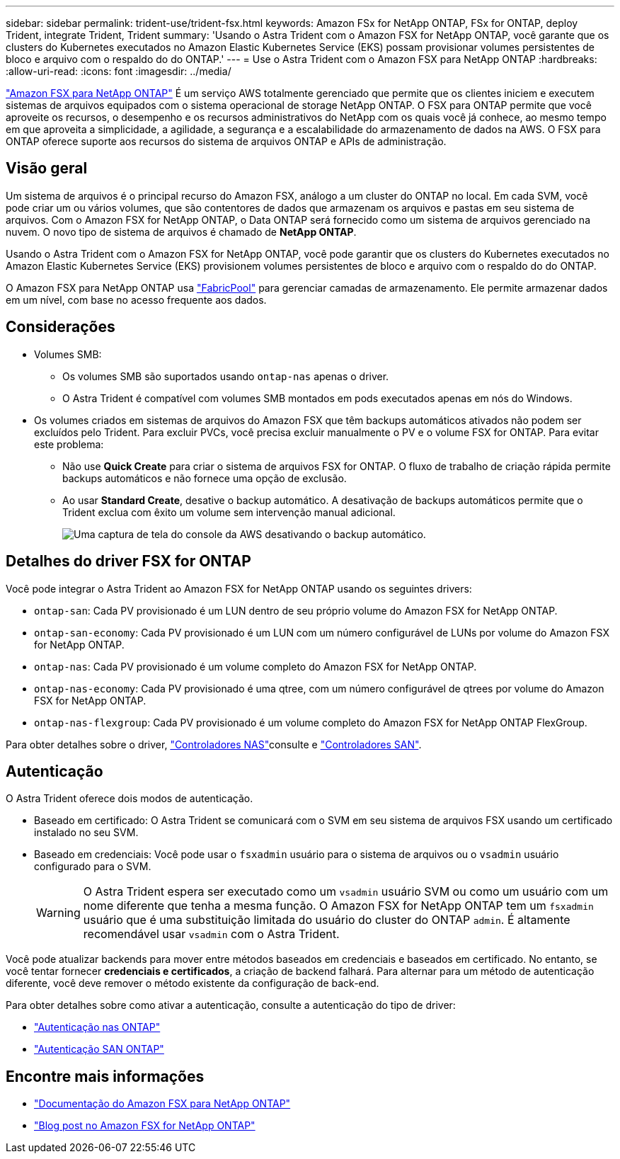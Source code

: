 ---
sidebar: sidebar 
permalink: trident-use/trident-fsx.html 
keywords: Amazon FSx for NetApp ONTAP, FSx for ONTAP, deploy Trident, integrate Trident, Trident 
summary: 'Usando o Astra Trident com o Amazon FSX for NetApp ONTAP, você garante que os clusters do Kubernetes executados no Amazon Elastic Kubernetes Service (EKS) possam provisionar volumes persistentes de bloco e arquivo com o respaldo do do ONTAP.' 
---
= Use o Astra Trident com o Amazon FSX para NetApp ONTAP
:hardbreaks:
:allow-uri-read: 
:icons: font
:imagesdir: ../media/


[role="lead"]
https://docs.aws.amazon.com/fsx/latest/ONTAPGuide/what-is-fsx-ontap.html["Amazon FSX para NetApp ONTAP"^] É um serviço AWS totalmente gerenciado que permite que os clientes iniciem e executem sistemas de arquivos equipados com o sistema operacional de storage NetApp ONTAP. O FSX para ONTAP permite que você aproveite os recursos, o desempenho e os recursos administrativos do NetApp com os quais você já conhece, ao mesmo tempo em que aproveita a simplicidade, a agilidade, a segurança e a escalabilidade do armazenamento de dados na AWS. O FSX para ONTAP oferece suporte aos recursos do sistema de arquivos ONTAP e APIs de administração.



== Visão geral

Um sistema de arquivos é o principal recurso do Amazon FSX, análogo a um cluster do ONTAP no local. Em cada SVM, você pode criar um ou vários volumes, que são contentores de dados que armazenam os arquivos e pastas em seu sistema de arquivos. Com o Amazon FSX for NetApp ONTAP, o Data ONTAP será fornecido como um sistema de arquivos gerenciado na nuvem. O novo tipo de sistema de arquivos é chamado de *NetApp ONTAP*.

Usando o Astra Trident com o Amazon FSX for NetApp ONTAP, você pode garantir que os clusters do Kubernetes executados no Amazon Elastic Kubernetes Service (EKS) provisionem volumes persistentes de bloco e arquivo com o respaldo do do ONTAP.

O Amazon FSX para NetApp ONTAP usa https://docs.netapp.com/ontap-9/topic/com.netapp.doc.dot-mgng-stor-tier-fp/GUID-5A78F93F-7539-4840-AB0B-4A6E3252CF84.html["FabricPool"^] para gerenciar camadas de armazenamento. Ele permite armazenar dados em um nível, com base no acesso frequente aos dados.



== Considerações

* Volumes SMB:
+
** Os volumes SMB são suportados usando `ontap-nas` apenas o driver.
** O Astra Trident é compatível com volumes SMB montados em pods executados apenas em nós do Windows.


* Os volumes criados em sistemas de arquivos do Amazon FSX que têm backups automáticos ativados não podem ser excluídos pelo Trident. Para excluir PVCs, você precisa excluir manualmente o PV e o volume FSX for ONTAP. Para evitar este problema:
+
** Não use **Quick Create** para criar o sistema de arquivos FSX for ONTAP. O fluxo de trabalho de criação rápida permite backups automáticos e não fornece uma opção de exclusão.
** Ao usar **Standard Create**, desative o backup automático. A desativação de backups automáticos permite que o Trident exclua com êxito um volume sem intervenção manual adicional.
+
image:screenshot-fsx-backup-disable.png["Uma captura de tela do console da AWS desativando o backup automático."]







== Detalhes do driver FSX for ONTAP

Você pode integrar o Astra Trident ao Amazon FSX for NetApp ONTAP usando os seguintes drivers:

* `ontap-san`: Cada PV provisionado é um LUN dentro de seu próprio volume do Amazon FSX for NetApp ONTAP.
* `ontap-san-economy`: Cada PV provisionado é um LUN com um número configurável de LUNs por volume do Amazon FSX for NetApp ONTAP.
* `ontap-nas`: Cada PV provisionado é um volume completo do Amazon FSX for NetApp ONTAP.
* `ontap-nas-economy`: Cada PV provisionado é uma qtree, com um número configurável de qtrees por volume do Amazon FSX for NetApp ONTAP.
* `ontap-nas-flexgroup`: Cada PV provisionado é um volume completo do Amazon FSX for NetApp ONTAP FlexGroup.


Para obter detalhes sobre o driver, link:../trident-use/ontap-nas.html["Controladores NAS"]consulte e link:../trident-use/ontap-san.html["Controladores SAN"].



== Autenticação

O Astra Trident oferece dois modos de autenticação.

* Baseado em certificado: O Astra Trident se comunicará com o SVM em seu sistema de arquivos FSX usando um certificado instalado no seu SVM.
* Baseado em credenciais: Você pode usar o `fsxadmin` usuário para o sistema de arquivos ou o `vsadmin` usuário configurado para o SVM.
+

WARNING: O Astra Trident espera ser executado como um `vsadmin` usuário SVM ou como um usuário com um nome diferente que tenha a mesma função. O Amazon FSX for NetApp ONTAP tem um `fsxadmin` usuário que é uma substituição limitada do usuário do cluster do ONTAP `admin`. É altamente recomendável usar `vsadmin` com o Astra Trident.



Você pode atualizar backends para mover entre métodos baseados em credenciais e baseados em certificado. No entanto, se você tentar fornecer *credenciais e certificados*, a criação de backend falhará. Para alternar para um método de autenticação diferente, você deve remover o método existente da configuração de back-end.

Para obter detalhes sobre como ativar a autenticação, consulte a autenticação do tipo de driver:

* link:ontap-nas-prep.html["Autenticação nas ONTAP"]
* link:ontap-san-prep.html["Autenticação SAN ONTAP"]




== Encontre mais informações

* https://docs.aws.amazon.com/fsx/latest/ONTAPGuide/what-is-fsx-ontap.html["Documentação do Amazon FSX para NetApp ONTAP"^]
* https://www.netapp.com/blog/amazon-fsx-for-netapp-ontap/["Blog post no Amazon FSX for NetApp ONTAP"^]

